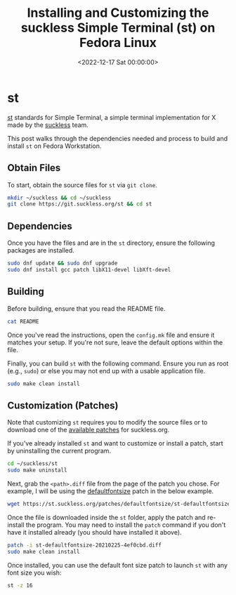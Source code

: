 #+date:        <2022-12-17 Sat 00:00:00>
#+title:       Installing and Customizing the suckless Simple Terminal (st) on Fedora Linux
#+description: Comprehensive instructions to obtain source code, compile, apply patches, and install the Simple Terminal application on Fedora Linux systems.
#+slug:        st
#+filetags:    :st:terminal:fedora:

* st

[[https://st.suckless.org][st]] standards for Simple Terminal, a simple
terminal implementation for X made by the
[[https://suckless.org][suckless]] team.

This post walks through the dependencies needed and process to build and
install =st= on Fedora Workstation.

** Obtain Files

To start, obtain the source files for =st= via =git clone=.

#+begin_src sh
mkdir ~/suckless && cd ~/suckless
git clone https://git.suckless.org/st && cd st
#+end_src

** Dependencies

Once you have the files and are in the =st= directory, ensure the
following packages are installed.

#+begin_src sh
sudo dnf update && sudo dnf upgrade
sudo dnf install gcc patch libX11-devel libXft-devel
#+end_src

** Building

Before building, ensure that you read the README file.

#+begin_src sh
cat README
#+end_src

Once you've read the instructions, open the =config.mk= file and ensure
it matches your setup. If you're not sure, leave the default options
within the file.

Finally, you can build =st= with the following command. Ensure you run
as root (e.g., =sudo=) or else you may not end up with a usable
application file.

#+begin_src sh
sudo make clean install
#+end_src

** Customization (Patches)

Note that customizing =st= requires you to modify the source files or to
download one of the [[https://st.suckless.org/patches/][available
patches]] for suckless.org.

If you've already installed =st= and want to customize or install a
patch, start by uninstalling the current program.

#+begin_src sh
cd ~/suckless/st
sudo make uninstall
#+end_src

Next, grab the =<path>.diff= file from the page of the patch you chose.
For example, I will be using the
[[https://st.suckless.org/patches/defaultfontsize/][defaultfontsize]]
patch in the below example.

#+begin_src sh
wget https://st.suckless.org/patches/defaultfontsize/st-defaultfontsize-20210225-4ef0cbd.diff
#+end_src

Once the file is downloaded inside the =st= folder, apply the patch and
re-install the program. You may need to install the =patch= command if
you don't have it installed already (you should have installed it
above).

#+begin_src sh
patch -i st-defaultfontsize-20210225-4ef0cbd.diff
sudo make clean install
#+end_src

Once installed, you can use the default font size patch to launch =st=
with any font size you wish:

#+begin_src sh
st -z 16
#+end_src
